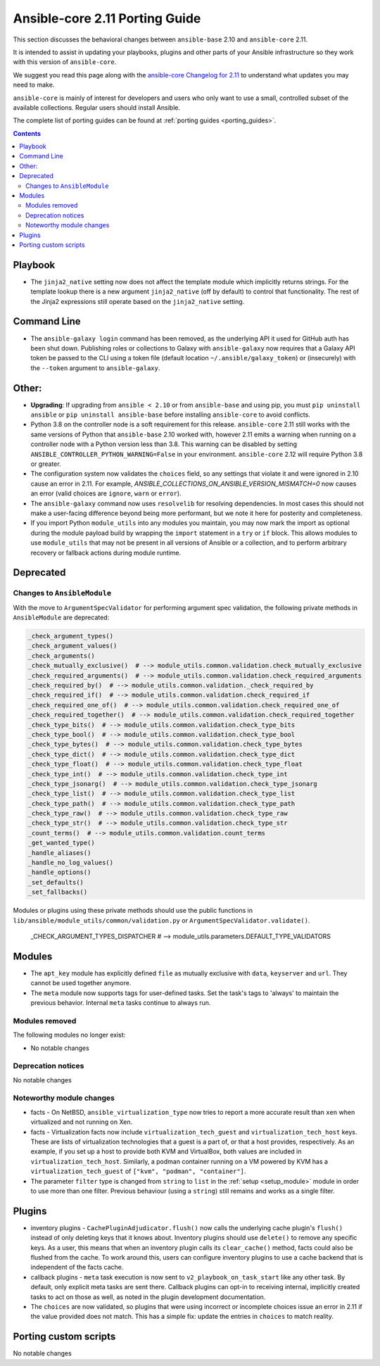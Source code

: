 
.. _porting_2.11_guide_core:

*******************************
Ansible-core 2.11 Porting Guide
*******************************

This section discusses the behavioral changes between ``ansible-base`` 2.10 and ``ansible-core`` 2.11.

It is intended to assist in updating your playbooks, plugins and other parts of your Ansible infrastructure so they work with this version of ``ansible-core``.

We suggest you read this page along with the `ansible-core Changelog for 2.11 <https://github.com/ansible/ansible/blob/devel/changelogs/CHANGELOG-v2.11.rst>`_ to understand what updates you may need to make.

``ansible-core`` is mainly of interest for developers and users who only want to use a small, controlled subset of the available collections. Regular users should install Ansible.

The complete list of porting guides can be found at :ref:`porting guides <porting_guides>`.

.. contents::

Playbook
========

* The ``jinja2_native`` setting now does not affect the template module which implicitly returns strings. For the template lookup there is a new argument ``jinja2_native`` (off by default) to control that functionality. The rest of the Jinja2 expressions still operate based on the ``jinja2_native`` setting.


Command Line
============

* The ``ansible-galaxy login`` command has been removed, as the underlying API it used for GitHub auth has been shut down. Publishing roles or collections to Galaxy with ``ansible-galaxy`` now requires that a Galaxy API token be passed to the CLI using a token file (default location ``~/.ansible/galaxy_token``) or (insecurely) with the ``--token`` argument to ``ansible-galaxy``.


Other:
======

* **Upgrading**: If upgrading from ``ansible < 2.10`` or from ``ansible-base`` and using pip, you must ``pip uninstall ansible`` or ``pip uninstall ansible-base`` before installing ``ansible-core`` to avoid conflicts.
* Python 3.8 on the controller node is a soft requirement for this release. ``ansible-core`` 2.11 still works with the same versions of Python that ``ansible-base`` 2.10 worked with, however 2.11 emits a warning when running on a controller node with a Python version less than 3.8. This warning can be disabled by setting ``ANSIBLE_CONTROLLER_PYTHON_WARNING=False`` in your environment. ``ansible-core`` 2.12 will require Python 3.8 or greater.
* The configuration system now validates the ``choices`` field, so any settings that violate it and were ignored in 2.10 cause an error in 2.11. For example, `ANSIBLE_COLLECTIONS_ON_ANSIBLE_VERSION_MISMATCH=0` now causes an error (valid choices are ``ignore``, ``warn`` or ``error``).
* The ``ansible-galaxy`` command now uses ``resolvelib`` for resolving dependencies. In most cases this should not make a user-facing difference beyond being more performant, but we note it here for posterity and completeness.
* If you import Python ``module_utils`` into any modules you maintain, you may now mark the import as optional during the module payload build by wrapping the ``import`` statement in a ``try`` or ``if`` block. This allows modules to use ``module_utils`` that may not be present in all versions of Ansible or a collection, and to perform arbitrary recovery or fallback actions during module runtime.


Deprecated
==========

Changes to ``AnsibleModule``
----------------------------

With the move to ``ArgumentSpecValidator`` for performing argument spec validation, the following private methods in ``AnsibleModule`` are deprecated:

.. code-block:: python

    _check_argument_types()
    _check_argument_values()
    _check_arguments()
    _check_mutually_exclusive()  # --> module_utils.common.validation.check_mutually_exclusive
    _check_required_arguments()  # --> module_utils.common.validation.check_required_arguments
    _check_required_by()  # --> module_utils.common.validation._check_required_by
    _check_required_if()  # --> module_utils.common.validation.check_required_if
    _check_required_one_of()  # --> module_utils.common.validation.check_required_one_of
    _check_required_together()  # --> module_utils.common.validation.check_required_together
    _check_type_bits()  # --> module_utils.common.validation.check_type_bits
    _check_type_bool()  # --> module_utils.common.validation.check_type_bool
    _check_type_bytes()  # --> module_utils.common.validation.check_type_bytes
    _check_type_dict()  # --> module_utils.common.validation.check_type_dict
    _check_type_float()  # --> module_utils.common.validation.check_type_float
    _check_type_int()  # --> module_utils.common.validation.check_type_int
    _check_type_jsonarg()  # --> module_utils.common.validation.check_type_jsonarg
    _check_type_list()  # --> module_utils.common.validation.check_type_list
    _check_type_path()  # --> module_utils.common.validation.check_type_path
    _check_type_raw()  # --> module_utils.common.validation.check_type_raw
    _check_type_str()  # --> module_utils.common.validation.check_type_str
    _count_terms()  # --> module_utils.common.validation.count_terms
    _get_wanted_type()
    _handle_aliases()
    _handle_no_log_values()
    _handle_options()
    _set_defaults()
    _set_fallbacks()

Modules or plugins using these private methods should use the public functions in ``lib/ansible/module_utils/common/validation.py`` or ``ArgumentSpecValidator.validate()``.


    _CHECK_ARGUMENT_TYPES_DISPATCHER  # --> module_utils.parameters.DEFAULT_TYPE_VALIDATORS



Modules
=======

* The ``apt_key`` module has explicitly defined ``file`` as mutually exclusive with ``data``, ``keyserver`` and ``url``. They cannot be used together anymore.
* The ``meta`` module now supports tags for user-defined tasks. Set the task's tags to 'always' to maintain the previous behavior. Internal ``meta`` tasks continue to always run.


Modules removed
---------------

The following modules no longer exist:

* No notable changes


Deprecation notices
-------------------

No notable changes


Noteworthy module changes
-------------------------

* facts - On NetBSD, ``ansible_virtualization_type`` now tries to report a more accurate result than ``xen`` when virtualized and not running on Xen.
* facts - Virtualization facts now include ``virtualization_tech_guest`` and ``virtualization_tech_host`` keys. These are lists of virtualization technologies that a guest is a part of, or that a host provides, respectively. As an example, if you set up a host to provide both KVM and VirtualBox, both values are included in ``virtualization_tech_host``.  Similarly, a podman container running on a VM powered by KVM has a ``virtualization_tech_guest`` of ``["kvm", "podman", "container"]``.
* The parameter ``filter`` type is changed from ``string`` to ``list`` in the :ref:`setup <setup_module>` module in order to use more than one filter. Previous behaviour (using a ``string``) still remains and works as a single filter.


Plugins
=======

* inventory plugins - ``CachePluginAdjudicator.flush()`` now calls the underlying cache plugin's ``flush()`` instead of only deleting keys that it knows about. Inventory plugins should use ``delete()`` to remove any specific keys. As a user, this means that when an inventory plugin calls its ``clear_cache()`` method, facts could also be flushed from the cache. To work around this, users can configure inventory plugins to use a cache backend that is independent of the facts cache.
* callback plugins - ``meta`` task execution is now sent to ``v2_playbook_on_task_start`` like any other task. By default, only explicit meta tasks are sent there. Callback plugins can opt-in to receiving internal, implicitly created tasks to act on those as well, as noted in the plugin development documentation.
* The ``choices`` are now validated, so plugins that were using incorrect or incomplete choices issue an error in 2.11 if the value provided does not match. This has a simple fix: update the entries in ``choices`` to match reality.

Porting custom scripts
======================

No notable changes
